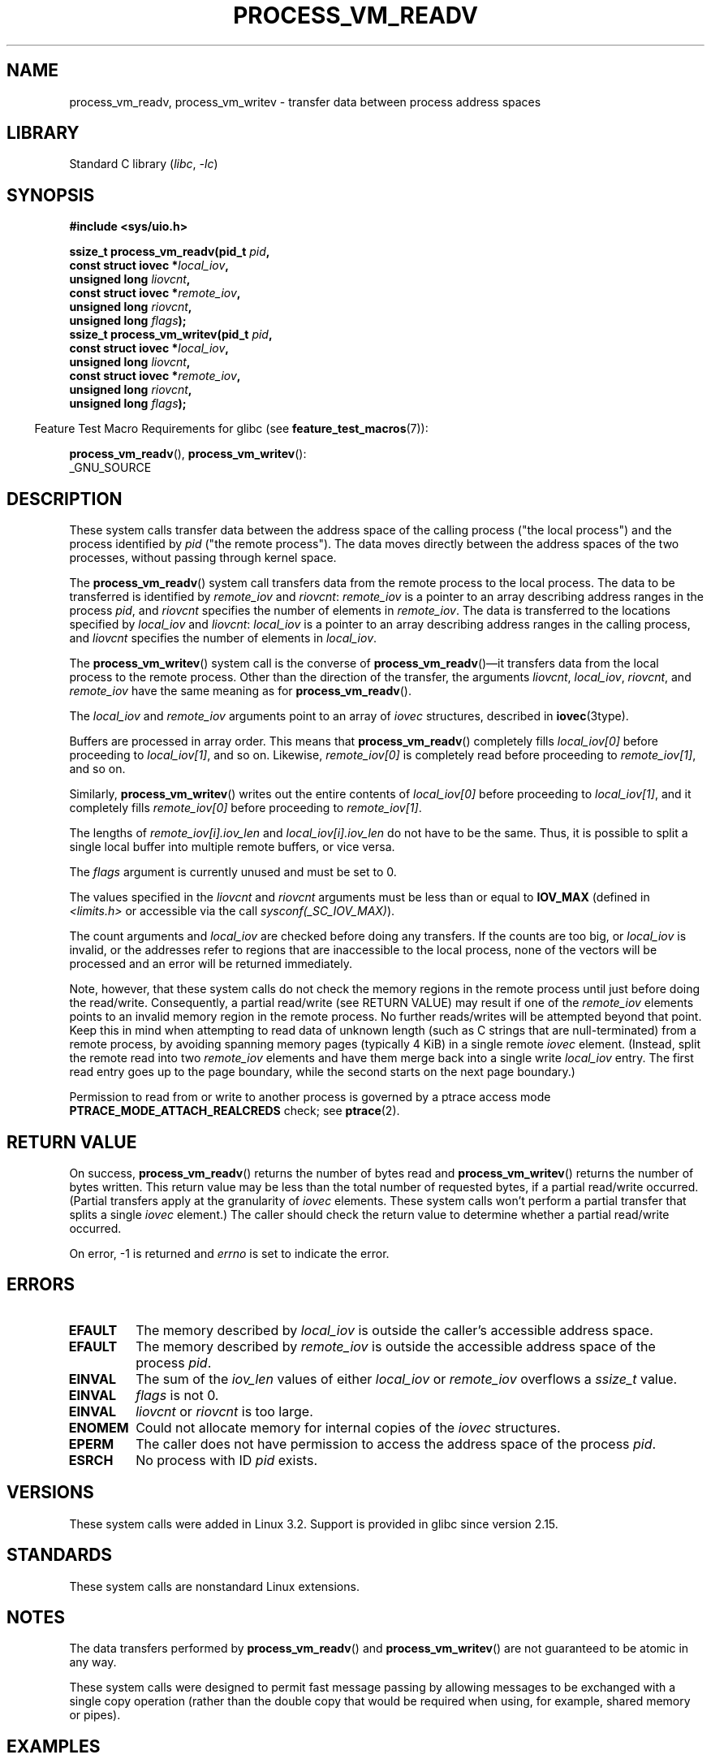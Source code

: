 .\" Copyright (C) 2011 Christopher Yeoh <cyeoh@au1.ibm.com>
.\" and Copyright (C) 2012 Mike Frysinger <vapier@gentoo.org>
.\" and Copyright (C) 2012 Michael Kerrisk <mtk.man-pages@gmail.com>
.\"
.\" SPDX-License-Identifier: Linux-man-pages-copyleft
.\"
.\" Commit fcf634098c00dd9cd247447368495f0b79be12d1
.\"
.TH PROCESS_VM_READV 2 2022-10-09 "Linux man-pages 6.01"
.SH NAME
process_vm_readv, process_vm_writev \-
transfer data between process address spaces
.SH LIBRARY
Standard C library
.RI ( libc ", " \-lc )
.SH SYNOPSIS
.nf
.B #include <sys/uio.h>
.PP
.BI "ssize_t process_vm_readv(pid_t " pid ,
.BI "                       const struct iovec *" local_iov ,
.BI "                       unsigned long " liovcnt ,
.BI "                       const struct iovec *" remote_iov ,
.BI "                       unsigned long " riovcnt ,
.BI "                       unsigned long " flags ");"
.BI "ssize_t process_vm_writev(pid_t " pid ,
.BI "                       const struct iovec *" local_iov ,
.BI "                       unsigned long " liovcnt ,
.BI "                       const struct iovec *" remote_iov ,
.BI "                       unsigned long " riovcnt ,
.BI "                       unsigned long " flags ");"
.fi
.PP
.RS -4
Feature Test Macro Requirements for glibc (see
.BR feature_test_macros (7)):
.RE
.PP
.BR process_vm_readv (),
.BR process_vm_writev ():
.nf
    _GNU_SOURCE
.fi
.SH DESCRIPTION
These system calls transfer data between the address space
of the calling process ("the local process") and the process identified by
.I pid
("the remote process").
The data moves directly between the address spaces of the two processes,
without passing through kernel space.
.PP
The
.BR process_vm_readv ()
system call transfers data from the remote process to the local process.
The data to be transferred is identified by
.I remote_iov
and
.IR riovcnt :
.I remote_iov
is a pointer to an array describing address ranges in the process
.IR pid ,
and
.I riovcnt
specifies the number of elements in
.IR remote_iov .
The data is transferred to the locations specified by
.I local_iov
and
.IR liovcnt :
.I local_iov
is a pointer to an array describing address ranges in the calling process,
and
.I liovcnt
specifies the number of elements in
.IR local_iov .
.PP
The
.BR process_vm_writev ()
system call is the converse of
.BR process_vm_readv ()\(emit
transfers data from the local process to the remote process.
Other than the direction of the transfer, the arguments
.IR liovcnt ,
.IR local_iov ,
.IR riovcnt ,
and
.I remote_iov
have the same meaning as for
.BR process_vm_readv ().
.PP
The
.I local_iov
and
.I remote_iov
arguments point to an array of
.I iovec
structures, described in
.BR iovec (3type).
.PP
Buffers are processed in array order.
This means that
.BR process_vm_readv ()
completely fills
.I local_iov[0]
before proceeding to
.IR local_iov[1] ,
and so on.
Likewise,
.I remote_iov[0]
is completely read before proceeding to
.IR remote_iov[1] ,
and so on.
.PP
Similarly,
.BR process_vm_writev ()
writes out the entire contents of
.I local_iov[0]
before proceeding to
.IR local_iov[1] ,
and it completely fills
.I remote_iov[0]
before proceeding to
.IR remote_iov[1] .
.PP
The lengths of
.I remote_iov[i].iov_len
and
.I local_iov[i].iov_len
do not have to be the same.
Thus, it is possible to split a single local buffer
into multiple remote buffers, or vice versa.
.PP
The
.I flags
argument is currently unused and must be set to 0.
.PP
The values specified in the
.I liovcnt
and
.I riovcnt
arguments must be less than or equal to
.B IOV_MAX
(defined in
.I <limits.h>
or accessible via the call
.IR sysconf(_SC_IOV_MAX) ).
.\" In time, glibc might provide a wrapper that works around this limit,
.\" as is done for readv()/writev()
.PP
The count arguments and
.I local_iov
are checked before doing any transfers.
If the counts are too big, or
.I local_iov
is invalid,
or the addresses refer to regions that are inaccessible to the local process,
none of the vectors will be processed
and an error will be returned immediately.
.PP
Note, however, that these system calls do not check the memory regions
in the remote process until just before doing the read/write.
Consequently, a partial read/write (see RETURN VALUE)
may result if one of the
.I remote_iov
elements points to an invalid memory region in the remote process.
No further reads/writes will be attempted beyond that point.
Keep this in mind when attempting to read data of unknown length
(such as C strings that are null-terminated) from a remote process,
by avoiding spanning memory pages (typically 4\ KiB) in a single remote
.I iovec
element.
(Instead, split the remote read into two
.I remote_iov
elements and have them merge back into a single write
.I local_iov
entry.
The first read entry goes up to the page boundary,
while the second starts on the next page boundary.)
.PP
Permission to read from or write to another process
is governed by a ptrace access mode
.B PTRACE_MODE_ATTACH_REALCREDS
check; see
.BR ptrace (2).
.SH RETURN VALUE
On success,
.BR process_vm_readv ()
returns the number of bytes read and
.BR process_vm_writev ()
returns the number of bytes written.
This return value may be less than the total number of requested bytes,
if a partial read/write occurred.
(Partial transfers apply at the granularity of
.I iovec
elements.
These system calls won't perform a partial transfer that splits a single
.I iovec
element.)
The caller should check the return value to determine whether
a partial read/write occurred.
.PP
On error, \-1 is returned and
.I errno
is set to indicate the error.
.SH ERRORS
.TP
.B EFAULT
The memory described by
.I local_iov
is outside the caller's accessible address space.
.TP
.B EFAULT
The memory described by
.I remote_iov
is outside the accessible address space of the process
.IR pid .
.TP
.B EINVAL
The sum of the
.I iov_len
values of either
.I local_iov
or
.I remote_iov
overflows a
.I ssize_t
value.
.TP
.B EINVAL
.I flags
is not 0.
.TP
.B EINVAL
.I liovcnt
or
.I riovcnt
is too large.
.TP
.B ENOMEM
Could not allocate memory for internal copies of the
.I iovec
structures.
.TP
.B EPERM
The caller does not have permission to access the address space of the process
.IR pid .
.TP
.B ESRCH
No process with ID
.I pid
exists.
.SH VERSIONS
These system calls were added in Linux 3.2.
Support is provided in glibc since version 2.15.
.SH STANDARDS
These system calls are nonstandard Linux extensions.
.SH NOTES
The data transfers performed by
.BR process_vm_readv ()
and
.BR process_vm_writev ()
are not guaranteed to be atomic in any way.
.PP
These system calls were designed to permit fast message passing
by allowing messages to be exchanged with a single copy operation
(rather than the double copy that would be required
when using, for example, shared memory or pipes).
.\" Original user is MPI, http://www.mcs.anl.gov/research/projects/mpi/
.\" See also some benchmarks at http://lwn.net/Articles/405284/
.\" and http://marc.info/?l=linux-mm&m=130105930902915&w=2
.SH EXAMPLES
The following code sample demonstrates the use of
.BR process_vm_readv ().
It reads 20 bytes at the address 0x10000 from the process with PID 10
and writes the first 10 bytes into
.I buf1
and the second 10 bytes into
.IR buf2 .
.PP
.\" SRC BEGIN (process_vm_readv.c)
.EX
#define _GNU_SOURCE
#include <stdlib.h>
#include <sys/types.h>
#include <sys/uio.h>

int
main(void)
{
    char          buf1[10];
    char          buf2[10];
    pid_t         pid = 10;    /* PID of remote process */
    ssize_t       nread;
    struct iovec  local[2];
    struct iovec  remote[1];

    local[0].iov_base = buf1;
    local[0].iov_len = 10;
    local[1].iov_base = buf2;
    local[1].iov_len = 10;
    remote[0].iov_base = (void *) 0x10000;
    remote[0].iov_len = 20;

    nread = process_vm_readv(pid, local, 2, remote, 1, 0);
    if (nread != 20)
        exit(EXIT_FAILURE);

    exit(EXIT_SUCCESS);
}
.EE
.\" SRC END
.SH SEE ALSO
.BR readv (2),
.BR writev (2)
